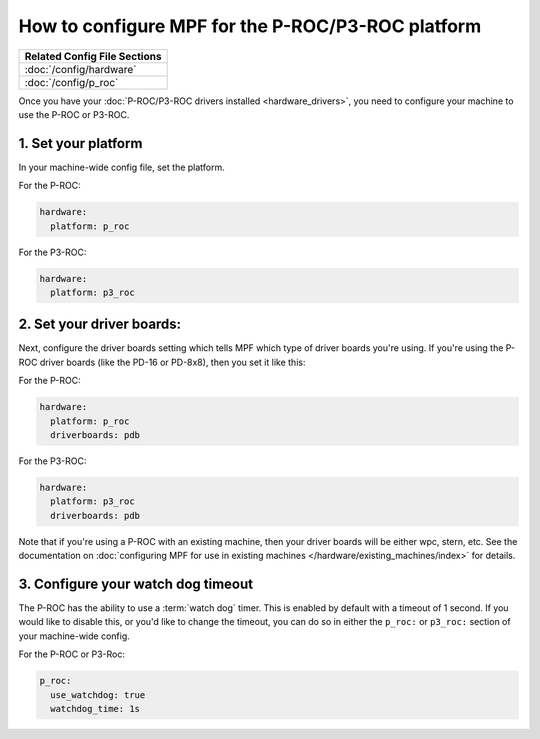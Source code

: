 How to configure MPF for the P-ROC/P3-ROC platform
==================================================

+------------------------------------------------------------------------------+
| Related Config File Sections                                                 |
+==============================================================================+
| :doc:`/config/hardware`                                                      |
+------------------------------------------------------------------------------+
| :doc:`/config/p_roc`                                                         |
+------------------------------------------------------------------------------+

Once you have your :doc:`P-ROC/P3-ROC drivers installed <hardware_drivers>`,
you need to configure your machine to use the P-ROC or P3-ROC.

1. Set your platform
--------------------

In your machine-wide config file, set the platform.

For the P-ROC:

.. code-block:: mpf-config

   hardware:
     platform: p_roc

For the P3-ROC:

.. code-block:: mpf-config

   hardware:
     platform: p3_roc

2. Set your driver boards:
--------------------------

Next, configure the driver boards setting which tells MPF which type of
driver boards you're using. If you're using the P-ROC driver boards (like the
PD-16 or PD-8x8), then you set it like this:

For the P-ROC:

.. code-block:: mpf-config

   hardware:
     platform: p_roc
     driverboards: pdb

For the P3-ROC:

.. code-block:: mpf-config

   hardware:
     platform: p3_roc
     driverboards: pdb

Note that if you're using a P-ROC with an existing machine, then your driver
boards will be either wpc, stern, etc. See the documentation on
:doc:`configuring MPF for use in existing machines </hardware/existing_machines/index>` for details.

3. Configure your watch dog timeout
-----------------------------------

The P-ROC has the ability to use a :term:`watch dog` timer. This is enabled
by default with a timeout of 1 second. If you would like to disable this, or
you'd like to change the timeout, you can do so in either the ``p_roc:`` or
``p3_roc:`` section of your machine-wide config.

For the P-ROC or P3-Roc:

.. code-block:: mpf-config

   p_roc:
     use_watchdog: true
     watchdog_time: 1s


